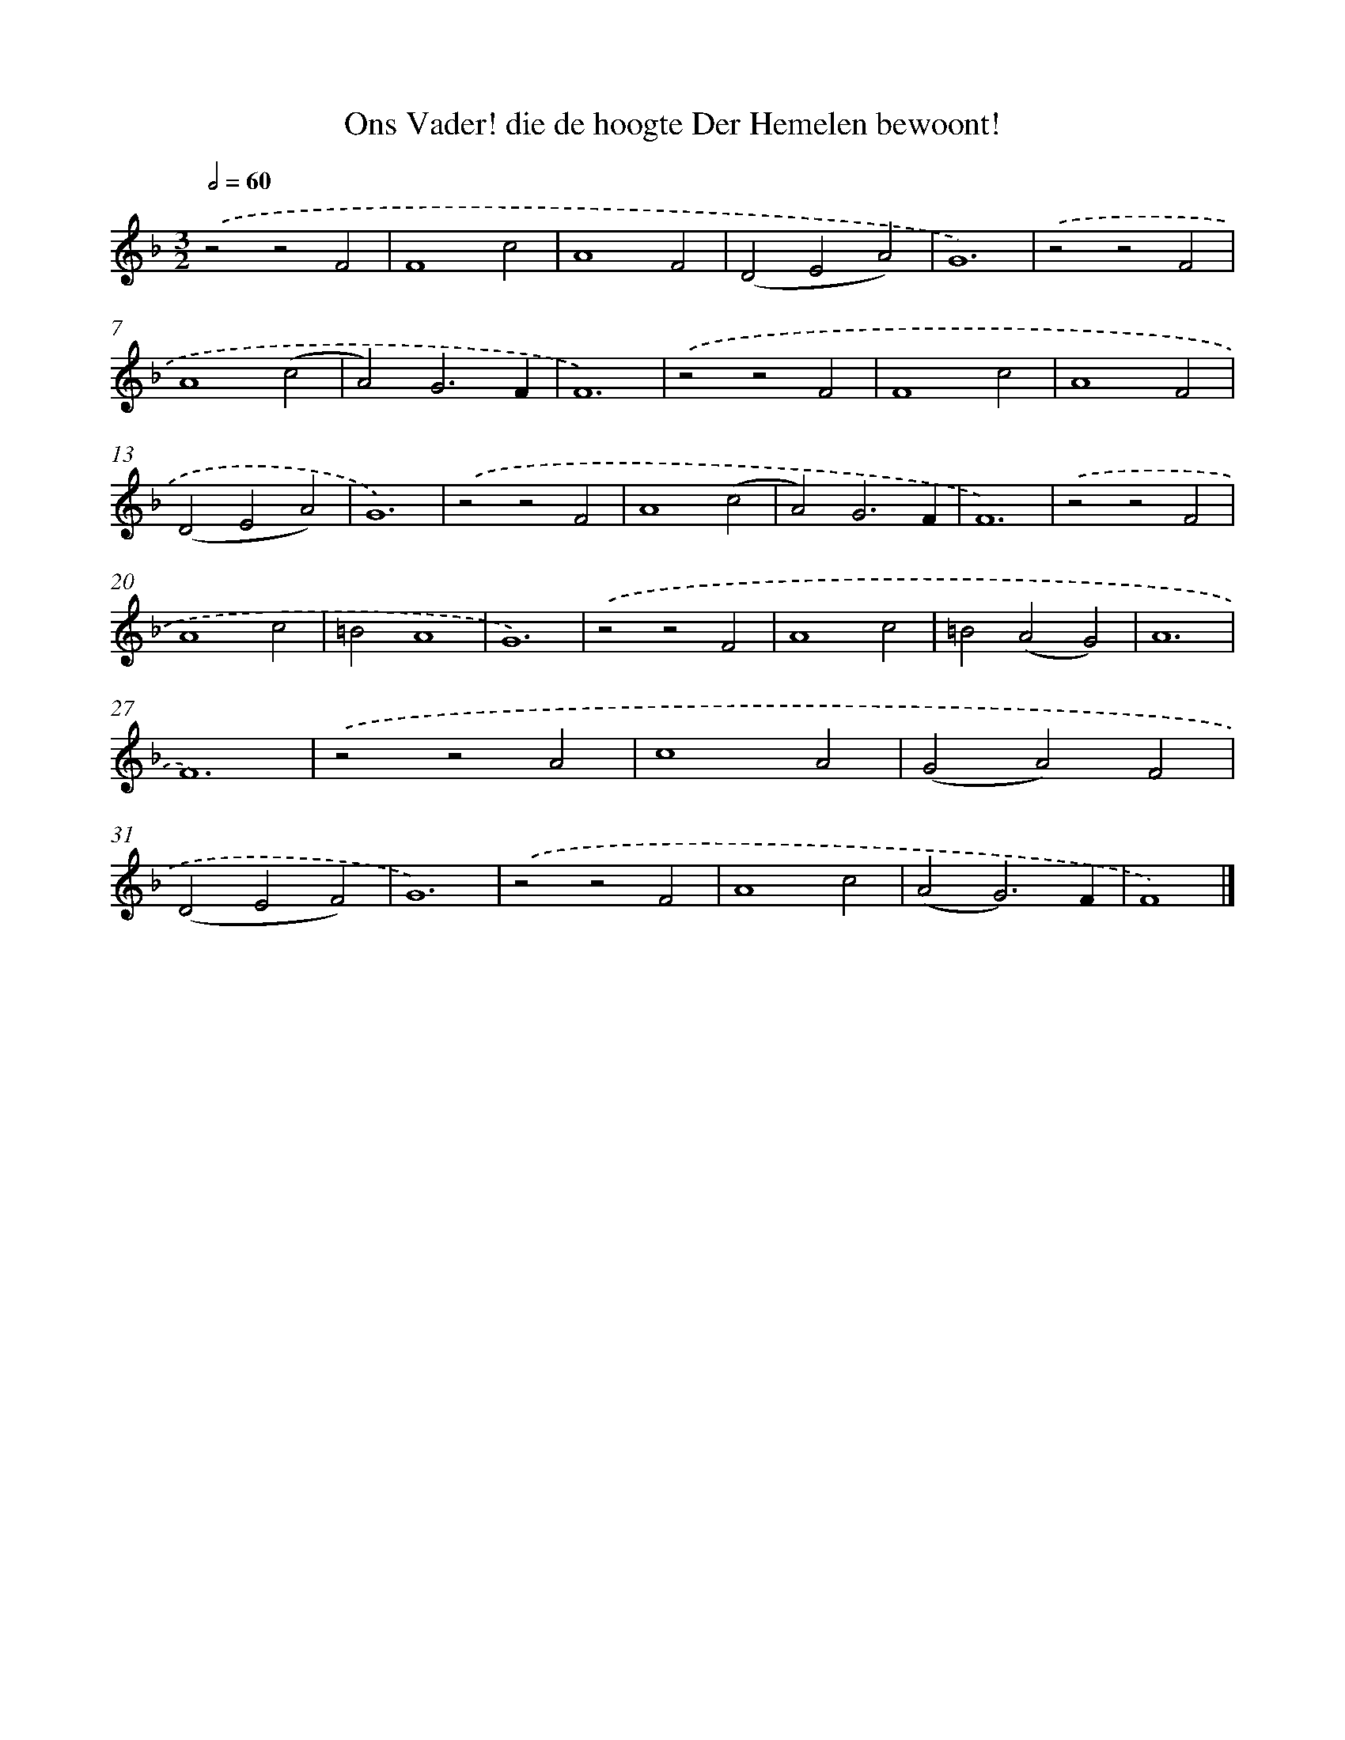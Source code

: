 X: 471
T: Ons Vader! die de hoogte Der Hemelen bewoont!
%%abc-version 2.0
%%abcx-abcm2ps-target-version 5.9.1 (29 Sep 2008)
%%abc-creator hum2abc beta
%%abcx-conversion-date 2018/11/01 14:35:33
%%humdrum-veritas 2293632618
%%humdrum-veritas-data 39624329
%%continueall 1
%%barnumbers 0
L: 1/4
M: 3/2
Q: 1/2=60
K: F clef=treble
.('z2z2F2 |
F4c2 |
A4F2 |
(D2E2A2) |
G6) |
.('z2z2F2 |
A4(c2 |
A2)G3F |
F6) |
.('z2z2F2 |
F4c2 |
A4F2 |
(D2E2A2) |
G6) |
.('z2z2F2 |
A4(c2 |
A2)G3F |
F6) |
.('z2z2F2 |
A4c2 |
=B2A4 |
G6) |
.('z2z2F2 |
A4c2 |
=B2(A2G2) |
A6 |
F6) |
.('z2z2A2 |
c4A2 |
(G2A2)F2 |
(D2E2F2) |
G6) |
.('z2z2F2 |
A4c2 |
(A2G3)F |
F4) |]
